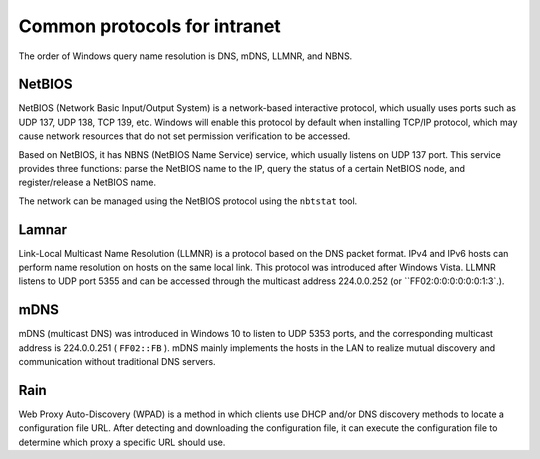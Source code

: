 Common protocols for intranet
========================================

The order of Windows query name resolution is DNS, mDNS, LLMNR, and NBNS.

NetBIOS
----------------------------------------
NetBIOS (Network Basic Input/Output System) is a network-based interactive protocol, which usually uses ports such as UDP 137, UDP 138, TCP 139, etc. Windows will enable this protocol by default when installing TCP/IP protocol, which may cause network resources that do not set permission verification to be accessed.

Based on NetBIOS, it has NBNS (NetBIOS Name Service) service, which usually listens on UDP 137 port. This service provides three functions: parse the NetBIOS name to the IP, query the status of a certain NetBIOS node, and register/release a NetBIOS name.

The network can be managed using the NetBIOS protocol using the ``nbtstat`` tool.

Lamnar
----------------------------------------
Link-Local Multicast Name Resolution (LLMNR) is a protocol based on the DNS packet format. IPv4 and IPv6 hosts can perform name resolution on hosts on the same local link. This protocol was introduced after Windows Vista.
LLMNR listens to UDP port 5355 and can be accessed through the multicast address 224.0.0.252 (or ``FF02:0:0:0:0:0:0:1:3`.).

mDNS
----------------------------------------
mDNS (multicast DNS) was introduced in Windows 10 to listen to UDP 5353 ports, and the corresponding multicast address is 224.0.0.251 ( ``FF02::FB`` ). mDNS mainly implements the hosts in the LAN to realize mutual discovery and communication without traditional DNS servers.

Rain
----------------------------------------
Web Proxy Auto-Discovery (WPAD) is a method in which clients use DHCP and/or DNS discovery methods to locate a configuration file URL. After detecting and downloading the configuration file, it can execute the configuration file to determine which proxy a specific URL should use.
